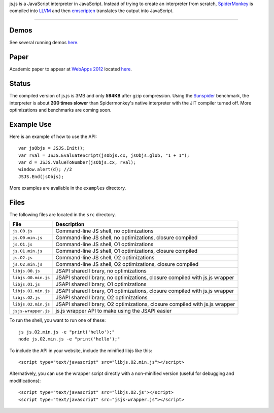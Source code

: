 
js.js is a JavaScript interpreter in JavaScript. Instead of trying to create an
interpreter from scratch, SpiderMonkey_ is compiled into LLVM_ and then
emscripten_ translates the output into JavaScript.

-----



Demos
-----
See several running demos `here <http://jterrace.github.io/js.js/>`_.

Paper
-----
Academic paper to appear at
`WebApps 2012 <http://static.usenix.org/events/webapps12/>`_ located
`here <http://www.cs.princeton.edu/~jterrace/docs/jsjs.pdf>`_.

Status
------
The compiled version of js.js is 3MB and only **594KB** after gzip compression.
Using the Sunspider_ benchmark, the interpreter is about **200 times slower**
than Spidermonkey's native interpreter with the JIT compiler turned off. More
optimizations and benchmarks are coming soon.

Example Use
-----------
Here is an example of how to use the API::

    var jsObjs = JSJS.Init();
    var rval = JSJS.EvaluateScript(jsObjs.cx, jsObjs.glob, "1 + 1");
    var d = JSJS.ValueToNumber(jsObjs.cx, rval);
    window.alert(d); //2
    JSJS.End(jsObjs);

More examples are available in the ``examples`` directory.

Files
-----
The following files are located in the ``src`` directory.

=================== =========
File                Description
=================== =========
``js.O0.js``        Command-line JS shell, no optimizations
``js.O0.min.js``    Command-line JS shell, no optimizations, closure compiled
``js.O1.js``        Command-line JS shell, O1 optimizations
``js.O1.min.js``    Command-line JS shell, O1 optimizations, closure compiled
``js.O2.js``        Command-line JS shell, O2 optimizations
``js.O2.min.js``    Command-line JS shell, O2 optimizations, closure compiled
``libjs.O0.js``     JSAPI shared library, no optimizations
``libjs.O0.min.js`` JSAPI shared library, no optimizations, closure compiled with js.js wrapper
``libjs.O1.js``     JSAPI shared library, O1 optimizations
``libjs.O1.min.js`` JSAPI shared library, O1 optimizations, closure compiled with js.js wrapper
``libjs.O2.js``     JSAPI shared library, O2 optimizations
``libjs.O2.min.js`` JSAPI shared library, O2 optimizations, closure compiled with js.js wrapper
``jsjs-wrapper.js`` js.js wrapper API to make using the JSAPI easier
=================== =========

To run the shell, you want to run one of these::

    js js.O2.min.js -e "print('hello');"
    node js.O2.min.js -e "print('hello');"

To include the API in your website, include the minified libjs like this::

    <script type="text/javascript" src="libjs.O2.min.js"></script>

Alternatively, you can use the wrapper script directly with a non-minified
version (useful for debugging and modifications)::

    <script type="text/javascript" src="libjs.O2.js"></script>
    <script type="text/javascript" src="jsjs-wrapper.js"></script>

.. _SpiderMonkey: https://developer.mozilla.org/en/SpiderMonkey
.. _emscripten: http://emscripten.org/
.. _LLVM: http://llvm.org/
.. _Sunspider: http://www.webkit.org/perf/sunspider/sunspider.html
